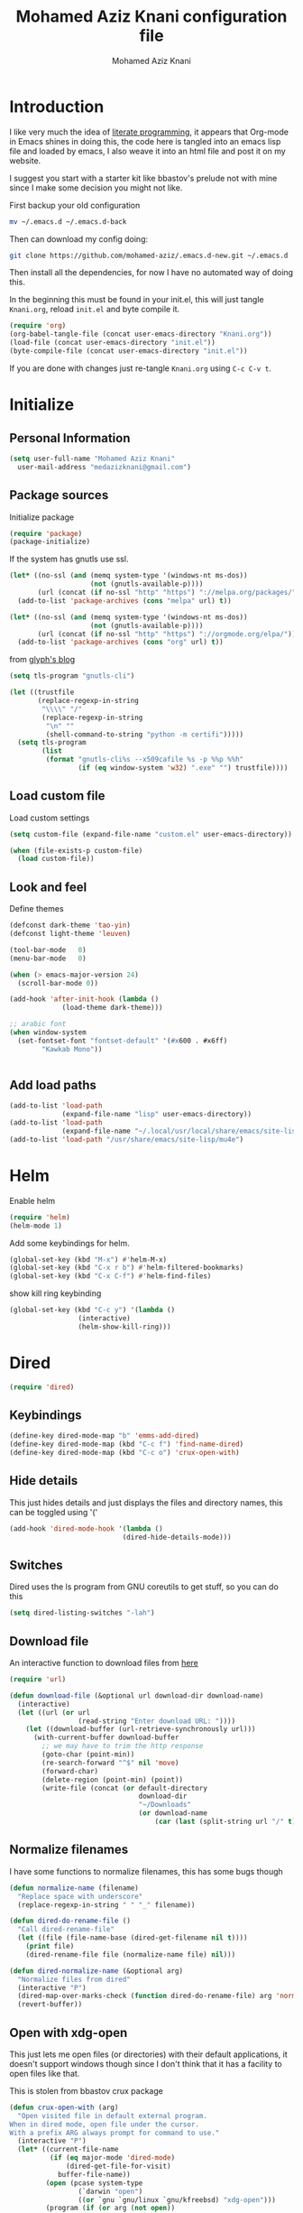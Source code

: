 #+TITLE: Mohamed Aziz Knani configuration file
#+AUTHOR: Mohamed Aziz Knani
#+BABEL: :cache yes
#+PROPERTY: header-args :tangle init.el :results output silent
#+EXPORT_FILE_NAME: /home/mo/code/mohamed-aziz.github.io/emacs.html


* Introduction

  I like very much the idea of [[https://en.wikipedia.org/wiki/Literate_programming][literate programming]], it appears that Org-mode in Emacs shines in doing this, the code here is tangled into an emacs lisp file and loaded by emacs, I also weave it into an html file and post it on my website.

  I suggest you start with a starter kit like bbastov's prelude not with mine since I make some decision you might not like.

  First backup your old configuration

  #+BEGIN_SRC sh :tangle no
    mv ~/.emacs.d ~/.emacs.d-back
  #+END_SRC

  Then can download my config doing:
   
  #+BEGIN_SRC sh :tangle no  
    git clone https://github.com/mohamed-aziz/.emacs.d-new.git ~/.emacs.d
  #+END_SRC
  
  Then install all the dependencies, for now I have no automated way of doing this.

  In the beginning this must be found in your init.el, this will just tangle =Knani.org=, reload =init.el= and byte compile it.

   #+BEGIN_SRC emacs-lisp :tangle no
     (require 'org)
     (org-babel-tangle-file (concat user-emacs-directory "Knani.org"))
     (load-file (concat user-emacs-directory "init.el"))
     (byte-compile-file (concat user-emacs-directory "init.el"))
   #+END_SRC
  
  If you are done with changes just re-tangle =Knani.org= using =C-c C-v t=.

* Initialize
** Personal Information
   #+BEGIN_SRC emacs-lisp
     (setq user-full-name "Mohamed Aziz Knani"
       user-mail-address "medazizknani@gmail.com")
   #+END_SRC
   
** Package sources

   Initialize package
   
    
   #+BEGIN_SRC emacs-lisp 
     (require 'package)
     (package-initialize)
   #+END_SRC

   
   If the system has gnutls use ssl.

   #+BEGIN_SRC emacs-lisp
     (let* ((no-ssl (and (memq system-type '(windows-nt ms-dos))
                         (not (gnutls-available-p))))
            (url (concat (if no-ssl "http" "https") "://melpa.org/packages/")))
       (add-to-list 'package-archives (cons "melpa" url) t))

     (let* ((no-ssl (and (memq system-type '(windows-nt ms-dos))
                         (not (gnutls-available-p))))
            (url (concat (if no-ssl "http" "https") "://orgmode.org/elpa/")))
       (add-to-list 'package-archives (cons "org" url) t))

   #+END_SRC

   from [[https://glyph.twistedmatrix.com/2015/11/editor-malware.html][glyph's blog]] 

   #+BEGIN_SRC emacs-lisp
     (setq tls-program "gnutls-cli")

     (let ((trustfile
            (replace-regexp-in-string
             "\\\\" "/"
             (replace-regexp-in-string
              "\n" ""
              (shell-command-to-string "python -m certifi")))))
       (setq tls-program
             (list
              (format "gnutls-cli%s --x509cafile %s -p %%p %%h"
                      (if (eq window-system 'w32) ".exe" "") trustfile))))

   #+END_SRC

   
** Load custom file

   Load custom settings

   #+BEGIN_SRC emacs-lisp 
     (setq custom-file (expand-file-name "custom.el" user-emacs-directory))

     (when (file-exists-p custom-file)
       (load custom-file))

   #+END_SRC

** Look and feel
   
   Define themes
   
    
   #+BEGIN_SRC emacs-lisp 
     (defconst dark-theme 'tao-yin)
     (defconst light-theme 'leuven)
   #+END_SRC
      
   
   #+BEGIN_SRC emacs-lisp 
     (tool-bar-mode   0)
     (menu-bar-mode   0)

     (when (> emacs-major-version 24)
       (scroll-bar-mode 0))

     (add-hook 'after-init-hook (lambda ()
				  (load-theme dark-theme)))

     ;; arabic font
     (when window-system
       (set-fontset-font "fontset-default" '(#x600 . #x6ff)
			 "Kawkab Mono"))


   #+END_SRC

** Add load paths

   #+BEGIN_SRC emacs-lisp
     (add-to-list 'load-path
                  (expand-file-name "lisp" user-emacs-directory))
     (add-to-list 'load-path
                  (expand-file-name "~/.local/usr/local/share/emacs/site-lisp/emms"))
     (add-to-list 'load-path "/usr/share/emacs/site-lisp/mu4e")

   #+END_SRC

   
* Helm
  
  Enable helm

   
  #+BEGIN_SRC emacs-lisp
    (require 'helm)
    (helm-mode 1)
  #+END_SRC
  
  Add some keybindings for helm.
   
  #+BEGIN_SRC emacs-lisp  
    (global-set-key (kbd "M-x") #'helm-M-x)
    (global-set-key (kbd "C-x r b") #'helm-filtered-bookmarks)
    (global-set-key (kbd "C-x C-f") #'helm-find-files)
  #+END_SRC

  show kill ring keybinding
  
   
  #+BEGIN_SRC emacs-lisp 
    (global-set-key (kbd "C-c y") '(lambda ()
				     (interactive)
				     (helm-show-kill-ring)))
  #+END_SRC
  
* Dired

   
  #+BEGIN_SRC emacs-lisp 
    (require 'dired)
  #+END_SRC
  
** Keybindings

   #+BEGIN_SRC emacs-lisp  
     (define-key dired-mode-map "b" 'emms-add-dired)
     (define-key dired-mode-map (kbd "C-c f") 'find-name-dired)
     (define-key dired-mode-map (kbd "C-c o") 'crux-open-with)
   #+END_SRC


** Hide details
   
   This just hides details and just displays the files and directory names, this can be toggled using '('
   
   #+BEGIN_SRC emacs-lisp
     (add-hook 'dired-mode-hook '(lambda ()
                                 (dired-hide-details-mode)))

   #+END_SRC

** Switches
   
   Dired uses the ls program from GNU coreutils to get stuff, so you can do this

   #+BEGIN_SRC emacs-lisp
     (setq dired-listing-switches "-lah")
   #+END_SRC

   
** Download file

   An interactive function to download files from [[https://stackoverflow.com/questions/4448055/download-a-file-with-emacs-lisp][here]]

   #+BEGIN_SRC emacs-lisp  
     (require 'url)

     (defun download-file (&optional url download-dir download-name)
       (interactive)
       (let ((url (or url
                      (read-string "Enter download URL: "))))
         (let ((download-buffer (url-retrieve-synchronously url)))
           (with-current-buffer download-buffer
             ;; we may have to trim the http response
             (goto-char (point-min))
             (re-search-forward "^$" nil 'move)
             (forward-char)
             (delete-region (point-min) (point))
             (write-file (concat (or default-directory
                                     download-dir
                                     "~/Downloads"
                                     (or download-name
                                         (car (last (split-string url "/" t)))))))))))

   #+END_SRC


** Normalize filenames
   
   I have some functions to normalize filenames, this has some bugs though

    
   #+BEGIN_SRC emacs-lisp 
     (defun normalize-name (filename)
       "Replace space with underscore"
       (replace-regexp-in-string " " "_" filename))

     (defun dired-do-rename-file ()
       "Call dired-rename-file"
       (let ((file (file-name-base (dired-get-filename nil t))))
         (print file)
         (dired-rename-file file (normalize-name file) nil)))

     (defun dired-normalize-name (&optional arg)
       "Normalize files from dired"
       (interactive "P")
       (dired-map-over-marks-check (function dired-do-rename-file) arg 'normalize t)
       (revert-buffer))

   #+END_SRC

   
** Open with xdg-open
   
   This just lets me open files (or directories) with their default applications, it doesn't support windows though since I don't think that it has a facility to open files like that.
   
   This is stolen from bbastov crux package

   #+BEGIN_SRC emacs-lisp
     (defun crux-open-with (arg)
       "Open visited file in default external program.
     When in dired mode, open file under the cursor.
     With a prefix ARG always prompt for command to use."
       (interactive "P")
       (let* ((current-file-name
               (if (eq major-mode 'dired-mode)
                   (dired-get-file-for-visit)
                 buffer-file-name))
              (open (pcase system-type
                      (`darwin "open")
                      ((or `gnu `gnu/linux `gnu/kfreebsd) "xdg-open")))
              (program (if (or arg (not open))
                           (read-shell-command "Open current file with: ")
                         open)))
         (call-process program nil 0 nil current-file-name)))

   #+END_SRC


** Dired async

   I like using dired async

   #+BEGIN_SRC emacs-lisp
     (require 'dired-async)
     (dired-async-mode 1)
   #+END_SRC


** Dired subtree
   
   This requires dired-hacks-utils

    
   #+BEGIN_SRC emacs-lisp  
     (require 'dired-subtree)

     (define-key dired-mode-map "i" 'dired-subtree-insert)
     (define-key dired-mode-map ";" 'dired-subtree-remove)
   #+END_SRC

** Some other stuff
   
   Some other stuff like dwim and dired-fixups

    
   #+BEGIN_SRC emacs-lisp  
     (require 'dired-fixups)
     (setq dired-dwim-target t)

   #+END_SRC
* ERC

  ERC is my default IRC client

   
  #+BEGIN_SRC emacs-lisp
    (require 'erc)
    (require 'erc-log)

    (setq erc-log-channels-directory "~/.erc/logs/")
    (erc-truncate-mode +1)
    (erc-spelling-mode 1)
    (setq erc-server-coding-system '(utf-8 . utf-8))
    (setq erc-autojoin-channels-alist '(("freenode.net" . ("#python"
							       "#python-eve"
							       "#pocoo"
							       "#emacs"
							       "#gnu"
							       "#django"
							       "#crypto"
							       "##programming"))
					("oftc.net" . ("#suckless"
							   "#debian"))))
  #+END_SRC
** Hide from mode-line

   #+BEGIN_SRC emacs-lisp
     (erc-track-mode nil)
     (setq  erc-track-position-in-mode-line nil
	    erc-mode-line-format "")
   #+END_SRC

* Eshell
  
** Pyvenv integration

   Integration of pyvenv within Eshell

   #+BEGIN_SRC emacs-lisp
     (with-eval-after-load 'eshell
       (defvar eshell-path-env)
       (dolist (hook '(pyvenv-post-activate-hooks pyvenv-post-deactivate-hooks))
         (add-hook hook                  ; eshell
                   (lambda ()
                     (let ((path-env (mapconcat (lambda (x) (or x "."))
                                                exec-path
                                                path-separator)))
                       (setq-default eshell-path-env path-env)
                       (dolist (buffer (buffer-list))
                         (with-current-buffer buffer
                           (and (derived-mode-p 'eshell-mode)
                                (setq eshell-path-env path-env)))))))))

   #+END_SRC
* Email
  
  I use mu4e for Mail
  
   
  #+BEGIN_SRC emacs-lisp  
    (require 'mu4e)
  #+END_SRC

  set the mail directory

   
  #+BEGIN_SRC emacs-lisp  
  (setq mu4e-maildir (expand-file-name "~/Maildir"))
  #+END_SRC

  load file with email configuration
  
   
  #+BEGIN_SRC emacs-lisp  
    (load-file (expand-file-name "~/email.el"))
  #+END_SRC
  
  set the user email address

   
  #+BEGIN_SRC emacs-lisp
    (setq mu4e-user-mail-address-list
          (mapcar (lambda (account) (cadr (assq 'user-mail-address account)))
                  my/mu4e-account-alist))
  #+END_SRC


   
  #+BEGIN_SRC emacs-lisp 
    (setq mu4e-sent-messages-behavior 'delete)
  #+END_SRC  

  update mail using offlineimap
  
   
  #+BEGIN_SRC emacs-lisp  
    (setq mu4e-get-mail-command "offlineimap")

  #+END_SRC

  
  send mail using SMTP, anyways who the fuck uses IMAP to send mails.

  Here authinfo.gpg is encrpyted using GNUpg, just make sure you don't use symmetric encrpytion so that you don't enter the password every single time (GNUpg caches the passwords using gpg-agent for some time I think)

   
  #+BEGIN_SRC emacs-lisp  
    (require 'smtpmail)

    (setq message-send-mail-function 'smtpmail-send-it
	  starttls-use-gnutls t
	  smtpmail-auth-credentials (expand-file-name "~/.authinfo.gpg")
	  smtpmail-debug-info t)
  #+END_SRC

** Epa integration
  
    
   #+BEGIN_SRC emacs-lisp  
     (add-hook 'message-mode-hook (lambda ()
			       (epa-mail-mode)))

     (add-hook 'mu4e-view-mode-hook (lambda ()
				      (epa-mail-mode)))

     (add-hook 'mu4e-compose-mode-hook (lambda ()
					 (epa-mail-mode)))
   #+END_SRC

** Offlineimap configuration
   
   This is not Emacs specific but I just wanted to throw it here

   here is my .offlineimaprc

    
   #+BEGIN_SRC c :tangle no
       [general]
     accounts = Gmail
     maxconnections = 3
     maxsyncaccounts = 1
     pythonfile = ~/.offlineimap.py

     [Account Gmail]
     localrepository = Local
     remoterepository = Remote

     [Repository Local]
     type = Maildir
     localfolders = ~/Maildir

     [Repository Remote]
     type = Gmail
     remoteuser = medazizknani@gmail.com
     remotepasseval = get_password_emacs("imap.gmail.com", "medazizknani@gmail.com", "993")
     realdelete = no

     folderfilter = lambda foldername: foldername not in ['[Gmail]/Spam', '[Gmail].Tous les messages', '[Gmail].Suivis', '[Gmail]/Important']

     remotepass = password

     holdconnectionopen = true
     keepalive = 60
     sslcacertfile = /etc/ssl/certs/ca-certificates.crt


     [Account MAKCock]
     localrepository = LocalCock
     remoterepository = RemoteCock

     [Repository LocalCock]
     type = Maildir
     localfolders = ~/Maildir/Cock

     [Repository RemoteCock]
     type = IMAP
     remotehost = mail.cock.li
     remoteuser = mak@cock.li
     remotepasseval = get_password_emacs("mail.cock.li", "mak@cock.li", "993")
     realdelete = no
     remotepass = password
     holdconnectionopen = true
     keepalive = 60
     sslcacertfile = /etc/ssl/certs/ca-certificates.crt

   #+END_SRC

   as for the =get_password_emacs= function here it is

    
   #+BEGIN_SRC python :tangle no
     import re, os

     def get_password_emacs(machine, login, port):
         s = "^machine %s login %s port %s password ([^ ]*)$" % (machine, login, port)
         p = re.compile(s)
         authinfo = os.popen("gpg -q --no-tty -d ~/.authinfo.gpg").read()
         for entry in authinfo.splitlines():
             # return on first match
             if p.search(entry):
                 return p.search(entry).group(1)
             else:
                 continue

   #+END_SRC

** Async smtp send function

    
   #+BEGIN_SRC emacs-lisp  
     (require 'smtpmail-async)

     (setq send-mail-function 'async-smtpmail-send-it
	   message-send-mail-function 'async-smtpmail-send-it)
   #+END_SRC

** Disable duplicates

   This happens with gmail and offlineimap

   #+BEGIN_SRC emacs-lisp
     (setq mu4e-headers-skip-duplicates t)
   #+END_SRC

** Multiple mail
   
   I use multiple mail accounts

   the code is [[https://www.djcbsoftware.nl/code/mu/mu4e/Multiple-accounts.html][apdated from here]] it takes advantage of mu4e contexts

   sets the current account and the last read account

    
   #+BEGIN_SRC emacs-lisp  
     (defvar my/mu4e-last-read-account "")
     (defvar my/mu4e-current-account nil)
   #+END_SRC

   the function that sets accounts
   

    
   #+BEGIN_SRC emacs-lisp  
     (defun my/mu4e-set-account ()
       "Set the account for composing a message."
       (interactive)
       (let* ((account
               (if mu4e-compose-parent-message
                   (let ((maildir (mu4e-message-field mu4e-compose-parent-message :maildir)))
                     (string-match "/\\(.*?\\)/" maildir)
                     (match-string 1 maildir))
                 (completing-read (format "Compose with account: (%s) "
                                          (mapconcat #'(lambda (var) (if (string= (car var) my/mu4e-last-read-account)
                                                                    (format "[%s]" (car var))
                                                                  (car var)))
                                                     my/mu4e-account-alist "/"))
                                  (mapcar #'(lambda (var) (car var)) my/mu4e-account-alist)
                                  nil t nil nil (caar my/mu4e-account-alist))))
              (account-vars (cdr (assoc account my/mu4e-account-alist))))
         (progn
           (setq my/mu4e-last-read-account account)
           (setq my/mu4e-current-account account-vars)
           (if account-vars
               (mapc #'(lambda (var)
                         (set (car var) (cadr var)))
                     account-vars)
             (error "No email account found")))))
   #+END_SRC
   

   This is function insert the signature, I'm not sure why this doesn't happen by default, this is a fast hack, clearly it needs more debugging

    
   #+BEGIN_SRC emacs-lisp  
     (defun my/mu4e-execute-account-vars ()
       "docstring"
       (when my/mu4e-current-account
         (progn
           (mapc #'(lambda (var)
                     (set (car var) (cadr var)))
                 my/mu4e-current-account))
         (when (string= "*draft*"  (buffer-name))
           (when message-signature
             (message-insert-signature)))))
     (add-hook 'mu4e-compose-mode-hook 'my/mu4e-execute-account-vars)
   #+END_SRC


   set the keybinding

    
   #+BEGIN_SRC emacs-lisp  
     (global-set-key (kbd "C-x c") 'my/mu4e-set-account)
   #+END_SRC
   
* Perspective

  I was a heavy GNU screen user, and before that Tmux, well not anymore since I found that I can do that inside Emacs

   
  #+BEGIN_SRC emacs-lisp  
    (require 'perspective)

    (setq persp-initial-frame-name "dev")
    (persp-mode t)
  #+END_SRC

  
** Perspectives

   This is my perspectives (or virtual desktops)

    
   #+BEGIN_SRC emacs-lisp  
     ;; (persp-switch "irc")
     (with-perspective "email"
       (mu4e)
       ;; the easy way, feasible also with emacs-async
       (sleep-for 1))

     (with-perspective "files"
       (dired "~/"))

     (with-perspective "org"
       (org-agenda-list)
       (sleep-for 1)
       (delete-other-windows)
       (switch-to-buffer "*Org Agenda*"))

     (with-perspective "eshell"
       (eshell))

     (require 'proced)
     (with-perspective "proced"
       (proced)
       (delete-other-windows)
       (switch-to-buffer "*Proced*"))
   #+END_SRC
   
** Show only current perspective

    
   #+BEGIN_SRC emacs-lisp  
     (defun persp-update-modestring ()
       "Update `persp-modestring' to reflect the current perspectives.
     Has no effect when `persp-show-modestring' is nil."
       (when persp-show-modestring
	 (let ((open (list (nth 0 persp-modestring-dividers)))
	       (close (list (nth 1 persp-modestring-dividers)))
	       (sep (nth 2 persp-modestring-dividers)))
	   (if persp-curr
	       (setq persp-modestring
		     (append open (list (persp-format-name (persp-name persp-curr)))
			     close))
	     (setq persp-modestring nil)))))
   #+END_SRC

* Music

  I use EMMS for music, I also have emms-player-mpv to play the thing inside mpv.

   
  #+BEGIN_SRC emacs-lisp
    (require 'emms-setup)
    (emms-standard)
    (emms-default-players)
    ;; fallback to mplayer
    (define-emms-simple-player mplayer '(file url)
      (regexp-opt '(".ogg" ".mp3" ".wav" ".mpg" ".mpeg" ".wmv" ".wma" ".webm"
		    ".mov" ".avi" ".divx" ".ogm" ".asf" ".mkv" "http://" "mms://"
		    ".aiff"
		    ".rm" ".rmvb" ".mp4" ".flac" ".vob" ".m4a" ".flv" ".ogv" ".pls" ".opus"))
      "mplayer" "-slave" "-quiet" "-really-quiet" "-fullscreen")
      
    (define-emms-simple-player mpv '(file url streamlist playlist)
      (concat "\\`\\(http\\|mms\\)://\\|"
	      (emms-player-simple-regexp
	       "ogg" "mp3" "wav" "mpg" "mpeg" "wmv" "wma"
	       "mov" "avi" "divx" "ogm" "ogv" "asf" "mkv"
	       "rm" "rmvb" "mp4" "flac" "vob" "m4a" "ape"
	       "flv" "webm" "m4b" "m4p" "m4v" "m4r" "3gp"
	       "aac" "aiff"))
      "mpv" "--quiet" "--really-quiet")

    (require 'emms-player-mpv)
    (add-to-list 'emms-player-list 'emms-player-mpv)

    (require 'emms-info-libtag)
    (setq emms-info-functions '(emms-info-libtag))
    ;;; below is a nice key command for toggling the music browser
    (autoload 'emms-smart-browse "emms-browser.el" "Browse with EMMS" t)

    (global-set-key [(f7)] 'emms-smart-browse)

    (setq emms-source-file-default-directory "~/Music/")
  #+END_SRC

  I also have this in my mpv configuration

     
     #+BEGIN_SRC sh :tangle no
       audio-display=no
     #+END_SRC

  
  If someone has an elegant function to resize covers and display it inside emms-browser, I would be very happy if you email it to me.

** Perspective

    
   #+BEGIN_SRC emacs-lisp  
     (with-perspective "music"
       (emms-smart-browse))
   #+END_SRC
** Covers
   
   This piece of code doesn't always work, also I need a way around imagemagick to resize all covers

    
   #+BEGIN_SRC emacs-lisp
     (defun my-emms-covers (dir type)
       "Choose album cover in DIR deppending on TYPE.
     Small cover should be less than 80000 bytes.
     Medium - less than 120000 bytes."
       (let* ((pics (directory-files-and-attributes
		     dir t "\\.\\(jpe?g\\|png\\|gif\\|bmp\\)$" t))
	      (pic (car pics))
	      (pic-size (nth 8 pic)))
	 (let (temp)
	   (cond
	    ((eq type 'small)
	     (while (setq temp (cadr pics))
	       (let ((temp-size (nth 8 temp)))
		 (if (< temp-size pic-size)
		     (setq pic temp
			   pic-size temp-size)))
	       (setq pics (cdr pics)))
	     (if (<= (or pic-size 80001) 80000)
		 (car pic)))
	    ((eq type 'medium)
	     (if (and pic (setq temp (cadr pics)))
		 (progn
		   (setq pics (cdr pics))
		   (let ((temp-size (nth 8 temp)))
		     (let ((small temp)
			   (small-size temp-size))
		       (if (< pic-size small-size)
			   (setq small pic
				 small-size pic-size
				 pic temp
				 pic-size temp-size))
		       (while (setq temp (cadr pics))
			 (setq temp-size (nth 8 temp))
			 (cond
			  ((< temp-size small-size)
			   (setq pic small
				 pic-size small-size
				 small temp
				 small-size temp-size))
			  ((< temp-size pic-size)
			   (setq pic temp
				 pic-size temp-size)))
			 (setq pics (cdr pics)))
		       (car (if (<= pic-size 120000) pic
			      small)))))
	       (car pic)))
	    ((eq type 'large)
	     (while (setq temp (cadr pics))
	       (let ((temp-size (nth 8 temp)))
		 (if (> temp-size pic-size)
		     (setq pic temp
			   pic-size temp-size)))
	       (setq pics (cdr pics)))
	     (car pic))))))


     (add-hook 'emms-playlist-mode-hook
	       (lambda ()
		 (setq emms-browser-covers 'my-emms-covers)))
   #+END_SRC
* Org

   
  #+BEGIN_SRC emacs-lisp
    (require 'org)
  #+END_SRC

  What to record when a task is marked done

   
  #+BEGIN_SRC emacs-lisp
    (setq org-log-done 'time)
  #+END_SRC
  
  For better viewing math equations

   
  #+BEGIN_SRC emacs-lisp
    (setq org-format-latex-options (plist-put org-format-latex-options :scale 2.0))
  #+END_SRC

  For easier math symbols input for latex

   
** Org-tangle disable confirmation
   #+BEGIN_SRC emacs-lisp
     (setq  org-confirm-babel-evaluate nil)
   #+END_SRC
** Some eye candy stuff

   What is olivetti-mode?

   
  #+BEGIN_SRC emacs-lisp
    (add-hook 'org-mode-hook '(lambda ()
                                (setq left-margin-width 5)
                                (setq right-margin-width 5)
                                (visual-line-mode)
                                (flyspell-mode)))
  #+END_SRC

  This is my agenda files
  
   
  #+BEGIN_SRC emacs-lisp
    (setq org-agenda-files (list
			    (concat org-directory "/movie.org")
			    (concat org-directory "/websites.org")
			    (concat org-directory "/bookmarks.org")
			    (concat org-directory "/mylife.org")
			    (concat org-directory "/tasks.org")
			    (concat org-directory "/notes.org")))
    (setq org-agenda-text-search-extra-files
	  `(,(concat org-directory "/tip.org")))
  #+END_SRC

** Keybindings

   
  #+BEGIN_SRC emacs-lisp
    (global-set-key (kbd "C-c a") 'org-agenda)
    (define-key org-mode-map (kbd "M-RET") 'org-insert-heading)
    (define-key global-map "\C-cc" 'org-capture)
    (add-hook 'org-shiftup-final-hook 'windmove-up)
    (add-hook 'org-shiftleft-final-hook 'windmove-left)
    (add-hook 'org-shiftdown-final-hook 'windmove-down)
    (add-hook 'org-shiftright-final-hook 'windmove-right)
  #+END_SRC

  
**  org-trello sutff
   
    
   #+BEGIN_SRC emacs-lisp
     (require 'org-trello)

     (setq org-trello-files
	   `(,(concat org-directory "/work.org")))
   #+END_SRC
   
** C/C++
   
   For working with C/C++/D source code

    
   #+BEGIN_SRC emacs-lisp  
     (org-babel-do-load-languages
      'org-babel-load-languages '((C . t)
				  (shell . t)
				  (python . t)))
   #+END_SRC

** Hylang

    
   #+BEGIN_SRC emacs-lisp  
     (require 'ob-hy)
     (org-babel-do-load-languages
      'org-babel-load-languages '((hy . t)))
   #+END_SRC
** Shoot and insert
   
   Utility function I use to take a screenshot of a dosbox window and then inserting the image in a org-mode buffer.
   
    Screenshot
   #+BEGIN_SRC emacs-lisp 
     (defun insert-shot ()
       (interactive)
       (let*
           ((filename (concat (format "%04x" (random (expt 16 4))) ".png" )))
         ;; change to window; take shot; and insert it
         (shell-command (concat "wmctrl -a WINXP && import -window $(xdotool getactivewindow) " filename))
         ;; return to emacs
         (shell-command "wmctrl -a Emacs")
         ;; insert image to org file
         (insert (format "
     ,#+CAPTION: caption
     ,#+LABEL: fig:label
     ,#+ATTR_LATEX: :float

     [[file:%s]]" filename))))

     (define-key org-mode-map (kbd "<f8>") 'insert-shot)
   #+END_SRC
   
** Org crypt

   auto crypt org files using EasyPG

    
   #+BEGIN_SRC emacs-lisp 
     (require 'org-crypt)
     (org-crypt-use-before-save-magic)
   #+END_SRC

** Org capture

    
   #+BEGIN_SRC emacs-lisp 
     (setq org-default-notes-file (expand-file-name "~/notes.org"))
   #+END_SRC
   
   Org contacts 
   
   mu4e, get email form name

    
   #+BEGIN_SRC emacs-lisp  
     (defun org-contacts-mu4e-get-name-email ()
       "Get name and email address from Gnus message."
       (if (gnus-alive-p)
	   (gnus-with-article-headers
	     (mail-extract-address-components
	      (or (mail-fetch-field "From") "")))))
   #+END_SRC

   Org contacts phone number template:

    
   #+BEGIN_SRC emacs-lisp  
     (defun org-contacts-template-phone (&optional return-value)
       "Try to return the contact phne for a template.
     If not found return RETURN-VALUE or something that would ask the user."
       (or (cadr (org-contacts-gnus-get-name-email))
	   return-value
	   (concat "%^{PHONE}p")))
   #+END_SRC

   org-capture contacts template:

    
   #+BEGIN_SRC emacs-lisp
     (add-to-list 'org-capture-templates
		  `("c" "Contacts" entry (file ,(concat org-directory "/people.org"))
		    "* %(org-contacts-template-name)
     :PROPERTIES:
     :EMAIL: %(org-contacts-template-email)
     :PHONE: %(org-contacts-template-phone)
     :END:"))
   #+END_SRC


   Capture web content

    
   #+BEGIN_SRC emacs-lisp  
     (add-to-list 'org-capture-templates
		  `("w" "Web site" entry
		    (file ,(concat org-directory "/websites.org"))
		    "* %a %^g \n\ncaptured on: %U \n\n%?\n\n%:initial"))
   #+END_SRC

   todo template

    
   #+BEGIN_SRC emacs-lisp  
     (add-to-list 'org-capture-templates
		  `("t" "Todo" entry (file ,(concat org-directory "/tasks.org"))
		    "* TODO %?\n  %i\n  %a"))
   #+END_SRC


   Capture web bookmarks

    
   #+BEGIN_SRC emacs-lisp  
     (add-to-list 'org-capture-templates
		 `("b" "Web site bookmark" entry
		    (file ,(concat org-directory "/bookmarks.org"))
		    "* %a %^g\n\n  %?\n  captured on: %U\n\n%:initial"))
   #+END_SRC


   Capture code snippets and computer stuff

   #+BEGIN_SRC emacs-lisp  
     (add-to-list 'org-capture-templates
		  `("T" "Tip" entry (file ,(concat org-directory "/tip.org"))
		    "* %? %^g\n  #+BEGIN_SRC\n%x\n  #+END_SRC\n  %a\n  captured on: %U\n\n"))
   #+END_SRC


*** Org protocol capture
    Org protocol stuff


     
    #+BEGIN_SRC emacs-lisp 
      (server-start)
      (require 'org-protocol)
      (require 'org-protocol-capture-html)
    #+END_SRC

    template

     
    #+BEGIN_SRC emacs-lisp

      (add-to-list 'org-capture-templates 
		   `("p" "Protocol" entry (file+headline ,(concat org-directory "protocol.org") "Inbox")
		     "* %^{Title}\nSource: %u, %c\n #+BEGIN_QUOTE\n%i\n#+END_QUOTE\n\n\n%?"))

      (add-to-list 'org-capture-templates 
		   `("L" "Protocol Link" entry (file+headline ,(concat org-directory "protocol.org") "Inbox")
					     "* %? [[%:link][%:description]] \nCaptured On: %U"))
    #+END_SRC
** Org contact
   
   Set org contact files

    
   #+BEGIN_SRC emacs-lisp 
     (require 'org-contacts)
     (setq  org-contacts-files `(,(concat org-directory "/people.org")))
   #+END_SRC
   org-contacts-files

   set org 

** Latex export code stuff
    
   #+BEGIN_SRC emacs-lisp 
     (setq ;; org-latex-listings 'minted
           org-latex-packages-alist '(("" "minted"))
           org-src-fontify-natively t
           org-latex-pdf-process
           '("pdflatex -shell-escape -interaction nonstopmode -output-directory %o %f"
             "pdflatex -shell-escape -interaction nonstopmode -output-directory %o %f"))
   #+END_SRC
   
** Custom faces

    
   #+BEGIN_SRC emacs-lisp 
     (custom-set-faces
      '(org-block ((t (:height 1.3)))))
   #+END_SRC
* Presentations

  zpresent is what I use for presentations

   
  #+BEGIN_SRC emacs-lisp  
    (require 'ox-reveal)

    (setq org-reveal-root "file:///home/mo/code/reveal.js")
  #+END_SRC
  
  This needs xwidget support
   
  #+BEGIN_SRC emacs-lisp  
    (require 'bodil-revealjs)
  #+END_SRC

* Development

** Javascript

    
   #+BEGIN_SRC emacs-lisp 
     (add-to-list 'auto-mode-alist '("\\.js\\'" . js2-mode))
   #+END_SRC

   Allow not ending with semi-colon 

    
   #+BEGIN_SRC emacs-lisp 
     (setq js2-strict-missing-semi-warning nil)
   #+END_SRC
   
** Common Lisp
   set inferior lisp program.

    
   #+BEGIN_SRC emacs-lisp  
     (setq inferior-lisp-program "sbcl"
	   slime-contribs '(slime-fancy))
   #+END_SRC
   
   CL hook:

   #+BEGIN_SRC emacs-lisp
     (add-hook 'lisp-mode-hook (lambda ()
				(paredit-mode)))
   #+END_SRC
** Python
   
   I'm a heavy python user, but my config is less than 2 instructions, which is great since elpy offers tons of things out of the box

    
   #+BEGIN_SRC emacs-lisp  
     (elpy-enable)

     (setenv "WORKON_HOME" "/home/mo/vEnvs/")
   #+END_SRC
** C   
*** Cflow
    #+BEGIN_SRC emacs-lisp
      (autoload 'cflow-mode "cflow-mode")
      (setq auto-mode-alist (append auto-mode-alist
				    '(("\\.cflow$" . cflow-mode))))
    #+END_SRC
** C++

   Setting compile command and recompile key

    
   #+BEGIN_SRC emacs-lisp        
     (add-hook 'c++-mode-hook (lambda ()
                               (when (buffer-file-name)
                                 (setq compile-command (concat "g++ -g " (buffer-file-name))))))
     (define-key c++-mode-map (kbd "C-c C-r") 'recompile)
   #+END_SRC

** Web dev

   I mainly do vuejs, I use ES6, but I use js-mode not js2-mode since MMM-mode doesn't seem to support it.

    
   #+BEGIN_SRC emacs-lisp  
     (require 'vue-mode)
     (require 'emmet-mode)
     (require 'web-mode)

     (setq js-indent-level 2)

     (add-hook 'vue-mode-hook 'emmet-mode)
     (add-hook 'css-mode-hook 'emmet-mode)
     (add-hook 'web-mode-hook 'emmet-mode)
   #+END_SRC

** Elisp
   
   Enable show-paren and paredit for Emacs lisp code
   
    
   #+BEGIN_SRC emacs-lisp 
     (add-hook 'emacs-lisp-mode-hook (lambda ()
                                       (show-paren-mode 1)
                                       (paredit-mode 1)))
   #+END_SRC

** Hylang
   
    
   #+BEGIN_SRC emacs-lisp 
     (require 'hy-mode)
     (add-hook 'hy-mode-hook (lambda ()
                               (show-paren-mode 1)
                               (paredit-mode 1)
                               (set (make-local-variable 'company-backends) '(company-hy))))
   #+END_SRC
   
* Pomodoro

  I use the pomodoro technique when working on writing or programming projects

   
  #+BEGIN_SRC emacs-lisp  
    (require 'pomodoro) 
    (pomodoro-add-to-mode-line)
  #+END_SRC

* Prettify symbols

  Some stuff to prettify

** Prog-mode
    
   #+BEGIN_SRC emacs-lisp  
     (global-prettify-symbols-mode 1)
     (add-hook 'prog-mode-hook
               (lambda ()
                 (push '("!="      . ?≠) prettify-symbols-alist)
                 (push '("<="      . ?≤) prettify-symbols-alist)
                 (push '(">="      . ?≥) prettify-symbols-alist)
                 (push '("alpha"   . ?α) prettify-symbols-alist)
                 (push '("beta"    . ?β) prettify-symbols-alist)
                 (push '("gamma"   . ?γ) prettify-symbols-alist)
                 (push '("delta"   . ?Δ) prettify-symbols-alist)
                 (push '("epsilon" . ?ε) prettify-symbols-alist)
                 (push '("theta"   . ?θ) prettify-symbols-alist)
                 (push '("pi"      . ?π) prettify-symbols-alist)
                 (push '("sqrt"    . ?√) prettify-symbols-alist)))
   #+END_SRC

** Python-mode
   
    
   #+BEGIN_SRC emacs-lisp  
     (add-hook 'python-mode-hook
               (lambda ()
                 (push '("def" . ?ƒ) prettify-symbols-alist)
                 (push '("sum" . ?∑) prettify-symbols-alist)
                 (push '("**2" . ?²) prettify-symbols-alist)
                 (push '("**3" . ?³) prettify-symbols-alist)))

   #+END_SRC

** Unprettify at point

    
   #+BEGIN_SRC emacs-lisp
     (setq prettify-symbols-unprettify-at-point t)
   #+END_SRC
* Projectile
  
   
  #+BEGIN_SRC emacs-lisp
    (require 'projectile)

    (projectile-mode 1)    
  #+END_SRC

  use grep only on files tracked by git

   
  #+BEGIN_SRC emacs-lisp
    (setq projectile-use-git-grep 1)

  #+END_SRC

  enable helm-projectile

   
  #+BEGIN_SRC emacs-lisp  
    (require 'helm-projectile)
    (helm-projectile-on)
  #+END_SRC

* Elfeed

   
  #+BEGIN_SRC emacs-lisp  
    (require 'elfeed)

    (setq elfeed-feeds
	  '("http://nullprogram.com/feed/"
	    "http://planet.emacsen.org/atom.xml"
	    "http://reddit.com/r/emacs/.rss"
	    "http://irreal.org/blog/?feed=rss2"))
  #+END_SRC

* Magit
  
  I use magit and magithub to work with github
  
   
  #+BEGIN_SRC emacs-lisp
    (require 'magit)
    (require 'magithub)
    (global-set-key (kbd "C-x g") 'magit-status)
    (magithub-feature-autoinject t)
    (put 'magit-clean 'disabled nil)

    (global-set-key (kbd "<f12>") 'menu-bar-mode)
  #+END_SRC

  This needs github's hub installed.
  
* Images

   
  #+BEGIN_SRC emacs-lisp  
    (require 'image+)
  #+END_SRC

  hydra stuff

   
  #+BEGIN_SRC emacs-lisp  
    (eval-after-load 'image+
      `(when (require 'hydra nil t)
	 (defhydra imagex-sticky-binding (global-map "C-x C-l")
	   "Manipulating Image"
	   ("+" imagex-sticky-zoom-in "zoom in")
	   ("-" imagex-sticky-zoom-out "zoom out")
	   ("M" imagex-sticky-maximize "maximize")
	   ("O" imagex-sticky-restore-original "restore original")
	   ("S" imagex-sticky-save-image "save file")
	   ("r" imagex-sticky-rotate-right "rotate right")
	   ("l" imagex-sticky-rotate-left "rotate left"))))
  #+END_SRC

   
  #+BEGIN_SRC emacs-lisp 
    (imagex-global-sticky-mode 1)
  #+END_SRC

* Key chord

  First require key chord

   
  #+BEGIN_SRC emacs-lisp 
    (require 'key-chord)
    (key-chord-mode +1)
  #+END_SRC
  
  
** Switch to previous buffer

   from bastov's blog

    
   #+BEGIN_SRC emacs-lisp 
     (defun switch-to-previous-buffer ()
       "Switch to previously open buffer.
     Repeated invocations toggle between the two most recently open buffers."
       (interactive)
       (switch-to-buffer (other-buffer (current-buffer) 1)))

     (key-chord-define-global "JJ" 'switch-to-previous-buffer)
   #+END_SRC
  
** Find file

    
   #+BEGIN_SRC emacs-lisp 
     (key-chord-define-global "FF" 'helm-find-files)
   #+END_SRC

** Beginning and end of buffer

    
   #+BEGIN_SRC emacs-lisp
     (key-chord-define-global "jk" 'beginning-of-buffer)
     (key-chord-define-global "JK" 'end-of-buffer)
   #+END_SRC

   
** Ace-jump

   #+BEGIN_SRC emacs-lisp
     (key-chord-define-global "jj" 'ace-jump-mode)
   #+END_SRC
* Other

** Increment and decrements numbers

   Functions to replicate the Vim feature to increment and decrement number at point.

    
   #+BEGIN_SRC emacs-lisp  
     (defun number-at-point (fn)
       (skip-chars-backward "0-9")
       (or (looking-at "[0-9]+")
           (error "No number at point"))
       (replace-match (number-to-string (funcall fn (string-to-number (match-string 0))))))

     (defun increment-number-at-point()
       (interactive)
       (number-at-point '1+))

     (defun decrement-number-at-point()
       (interactive)
       (number-at-point '1-))


     (global-set-key (kbd "C-c +") 'increment-number-at-point)
     (global-set-key (kbd "C-c -") 'decrement-number-at-point)
   #+END_SRC
   
** To "zoom" in and out using mouse

   Sometimes I like to use my mouse for stuff

    
   #+BEGIN_SRC emacs-lisp  
     (global-set-key [C-mouse-4] 'text-scale-increase)
     (global-set-key [C-mouse-5] 'text-scale-decrease)
   #+END_SRC
** Resize window interactively
   Resize windows in speed, I use resize-window it is not position aware, meaning if I'm in the bottom most window it isn't as natural as if resize from the left most window, this happens also in i3wm so I think it's normal, also I don't think it's hard to implement so I would love to see this feature.
   
    
   #+BEGIN_SRC emacs-lisp
     (require 'resize-window)
     (global-set-key (kbd "C-c ;") 'resize-window)
   #+END_SRC

** Winner

   This just returns to the previous window configuration, sadly it doesn't work as excepted when using perspective mode, I hope it gets fixed though

    
   #+BEGIN_SRC emacs-lisp  
     (winner-mode 1)
   #+END_SRC
   
** yas

    
   #+BEGIN_SRC emacs-lisp         
     (yas-global-mode 1)
   #+END_SRC

** expand region
   
   This package is very helpful to navigate code, it's most helpful in languages that use S-expressions which are mainly lisps, but it also works with C and Javascript

    
   #+BEGIN_SRC emacs-lisp  
     (require 'expand-region)
     (global-set-key (kbd "C-c =") 'er/expand-region)
   #+END_SRC

** ace-jump mode

    
   #+BEGIN_SRC emacs-lisp  
     (require 'ace-jump-mode)
     (define-key global-map (kbd "C-c SPC") 'ace-jump-mode)
     (define-key global-map (kbd "C-x SPC") 'ace-jump-mode-pop-mark)
   #+END_SRC

** Recreate scratch buffer

   just recreates scratch buffer when it's killed, I got this from the EmacsWiki

    
   #+BEGIN_SRC emacs-lisp  
     (with-current-buffer "*scratch*"
       (lisp-interaction-mode)
       (make-local-variable 'kill-buffer-query-functions)
       (add-hook 'kill-buffer-query-functions 'kill-scratch-buffer))

     (defun kill-scratch-buffer ()
       ;; The next line is just in case someone calls this manually
       (set-buffer (get-buffer-create "*scratch*"))
       ;; Kill the current (*scratch*) buffer
       (remove-hook 'kill-buffer-query-functions 'kill-scratch-buffer)
       (kill-buffer (current-buffer))
       ;; Make a brand new *scratch* buffer
       (set-buffer (get-buffer-create "*scratch*"))
       (lisp-interaction-mode)
       (make-local-variable 'kill-buffer-query-functions)
       (add-hook 'kill-buffer-query-functions 'kill-scratch-buffer)
       ;; Since we killed it, don't let caller do that.
       nil)
   #+END_SRC

** Backups

   Save backups in another directory

    

   #+BEGIN_SRC emacs-lisp  
     (setq backup-directory-alist '(("." . "~/.emacs.d/backup"))
           backup-by-copying t    ; Don't delink hardlinks
           version-control t      ; Use version numbers on backups
           delete-old-versions t  ; Automatically delete excess backups
           kept-new-versions 20   ; how many of the newest versions to keep
           kept-old-versions 5    ; and how many of the old
           )

   #+END_SRC

** Web browser

   sets my default web browser

    
   #+BEGIN_SRC emacs-lisp  
     (setq browse-url-browser-function 'browse-url-generic
           browse-url-generic-program "icecat")
   #+END_SRC

** Smarter beginning of line
   
   I got this from sacha chua's config which she got from crux package I think 

    
   #+BEGIN_SRC emacs-lisp
     (defun my/smarter-move-beginning-of-line (arg)
       "Move point back to indentation of beginning of line.

     Move point to the first non-whitespace character on this line.
     If point is already there, move to the beginning of the line.
     Effectively toggle between the first non-whitespace character and
     the beginning of the line.

     If ARG is not nil or 1, move forward ARG - 1 lines first.  If
     point reaches the beginning or end of the buffer, stop there."
       (interactive "^p")
       (setq arg (or arg 1))

       ;; Move lines first
       (when (/= arg 1)
         (let ((line-move-visual nil))
           (forward-line (1- arg))))

       (let ((orig-point (point)))
         (back-to-indentation)
         (when (= orig-point (point))
           (move-beginning-of-line 1))))

     ;; remap C-a to `smarter-move-beginning-of-line'
     (global-set-key [remap move-beginning-of-line]
                     'my/smarter-move-beginning-of-line)
   #+END_SRC

   
** Add timestamp

   Adds timestamp before saving each file

    
   #+BEGIN_SRC emacs-lisp  
     (add-hook 'before-save-hook 'time-stamp)
   #+END_SRC

** Tramp sudo edit

   Use tramp to edit files with root, I got this from bbastov blog

    
   #+BEGIN_SRC emacs-lisp  
     (defun sudo-edit (&optional arg)
       "Edit currently visited file as root.
     With a prefix ARG prompt for a file to visit.
     Will also prompt for a file to visit if current
     buffer is not visiting a file."
       (interactive "P")
       (if (or arg (not buffer-file-name))
           (find-file (concat "/sudo:root@localhost:"
                              (ido-read-file-name "Find file(as root): ")))
         (find-alternate-file (concat "/sudo:root@localhost:" buffer-file-name))))
   #+END_SRC

** Company mode

    
   #+BEGIN_SRC emacs-lisp  
     (require 'company)
     (add-hook 'after-init-hook 'global-company-mode)
   #+END_SRC

** Terminal stuff
   Stuff I use when I run Emacs in a terminal emulator

    
   #+BEGIN_SRC emacs-lisp  
     (define-key input-decode-map "\e[1;2A" [S-up])
     (define-key input-decode-map "\e[1;2B" [S-down])
     ;; xclip
     (require 'xclip)
     (xclip-mode 1)
     ;; let the terminal decide the background color
     (custom-set-faces (if (not window-system) '(default ((t (:background "nil"))))))
     ;; to avoid delay in terminal
     (setq-default xterm-query-timeout nil)
   #+END_SRC

   This needs xclip installed on the machine to facilitate copying and pasting between Emacs and other X windows.

** Scratch message

    
   #+BEGIN_SRC emacs-lisp  
     (setq initial-scratch-message ";; ╔═╗┌─┐┬─┐┌─┐┌┬┐┌─┐┬ ┬\n;; ╚═╗│  ├┬┘├─┤ │ │  ├─┤\n;; ╚═╝└─┘┴└─┴ ┴ ┴ └─┘┴ ┴\n\n")
     (setq inhibit-startup-screen t)
   #+END_SRC

** Proced

   auto update proced

    
   #+BEGIN_SRC emacs-lisp  
     (defun proced-settings ()
       (proced-toggle-auto-update 1))
   #+END_SRC

** Hide some minor modes
   
   Hide some minor modes
   
    
   #+BEGIN_SRC emacs-lisp  
     (defvar hidden-minor-modes

       '(flycheck-mode
	 flyspell-mode
	 highlight-parentheses-mode
	 paredit-mode
	 auto-revert-mode
	 which-key-mode
	 abbrev-mode
	 visual-line-mode
	 emmet-mode
	 mmm-mode
	 highlight-indentation-mode
	 elpy-mode
	 dired-async-mode
	 helm-mode))

     (defun purge-minor-modes ()
       (interactive)
       (dolist (x hidden-minor-modes nil)
	 (diminish x)))

     (add-hook 'after-change-major-mode-hook 'purge-minor-modes)
   #+END_SRC

** ace-window
   
   This is like ace-jump but for windows

    
   #+BEGIN_SRC emacs-lisp
     (require 'ace-window)
     (global-set-key (kbd "C-x o") 'ace-window)
   #+END_SRC

   styling the leading char

    
   #+BEGIN_SRC emacs-lisp 
     (set-face-attribute 'aw-leading-char-face nil :height 400)
   #+END_SRC
   
   set scope to frame

    
   #+BEGIN_SRC emacs-lisp  
     (setq aw-scope 'frame)
   #+END_SRC
   
** Flycheck

    
   #+BEGIN_SRC emacs-lisp  
     (require 'flycheck)
     (global-flycheck-mode 1)
   #+END_SRC

** require engine-search

   Some other packages I require

    
   #+BEGIN_SRC emacs-lisp  
     (require 'engine-search)
   #+END_SRC

** Windmove

    
   #+BEGIN_SRC emacs-lisp  
     (global-set-key (kbd "S-<up>") 'windmove-up)
     (global-set-key (kbd "S-<down>") 'windmove-down)
     (global-set-key (kbd "S-<left>") 'windmove-left)
     (global-set-key (kbd "S-<right>") 'windmove-right)
   #+END_SRC

** Startup

    
   #+BEGIN_SRC emacs-lisp  
      (switch-to-buffer "*scratch*")
   #+END_SRC   
** Tea

   Timer code for brewing my tea.

   You need the say program (it comes with GNUstep).

    
   #+BEGIN_SRC emacs-lisp  
     (require 'tea-time)
     (setq tea-time-sound-command "espeak -vde+f5  \"Es ist teezeit mein Kapitän\"")
     (setq tea-time-sound t)
     (define-key global-map "\C-ct" 'tea-time)
   #+END_SRC
** Multi term
   This will toggle and select a dedicated multi term buffer.

    
   #+BEGIN_SRC emacs-lisp
     (global-set-key (kbd "C-c x") (lambda ()
                                     (interactive)
                                     (require 'multi-term)
                                     (multi-term-dedicated-toggle)
                                     (multi-term-dedicated-select)))
   #+END_SRC

   Add =term-line-mode= and =char-line-mode= keybindings

    
   #+BEGIN_SRC emacs-lisp 
     (eval-after-load 'multi-term
       `(setq term-bind-key-alist
	      (cons '("C-c C-z" . term-stop-subjob)
		    (cons '("C-c C-k" . term-char-mode)
			  (cons '("C-c C-l" . term-line-mode) term-bind-key-alist)))))
   #+END_SRC
** Cursor stuff

    
   #+BEGIN_SRC emacs-lisp
     (blink-cursor-mode t)
     (setq-default cursor-type 'box)
   #+END_SRC
** Flip theme function

   I use a light theme in the morning with colors and all because I work besides my window and it's always sunny where I live so a dark color scheme is not good for my eyes.
   
   In the evening I just use a dark theme like most people do

   
    
   #+BEGIN_SRC emacs-lisp
     (defvar *last-theme* dark-theme
       "The last recorded theme")

     (defun flip-theme ()
       (interactive)
       (if (eq light-theme *last-theme*)
	   (progn
	     (setq *last-theme* dark-theme)
	     (disable-theme light-theme)
	     (load-theme dark-theme))
	 (progn
	   (disable-theme dark-theme)
	   (setq *last-theme* light-theme)
	   (load-theme light-theme))))
   #+END_SRC
** Paredit stuff
   
    
   #+BEGIN_SRC emacs-lisp 
     (define-key paredit-mode-map (kbd "{") 'paredit-open-curly)
   #+END_SRC
** Hl line mode

    
   #+BEGIN_SRC emacs-lisp 
     (global-hl-line-mode 1)
   #+END_SRC
** Enable pdf-tools
   
   This replaces docview, it has faster rendering capabilities.

   #+BEGIN_SRC emacs-lisp
     (pdf-tools-install)
   #+END_SRC
